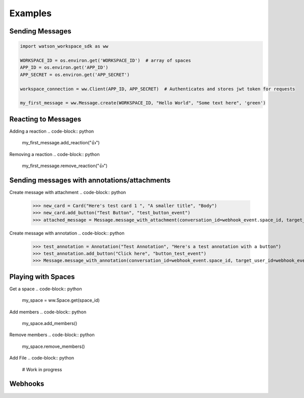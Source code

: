 Examples
========

Sending Messages
----------------
.. code-block:: python

   import watson_workspace_sdk as ww

   WORKSPACE_ID = os.environ.get('WORKSPACE_ID')  # array of spaces
   APP_ID = os.environ.get('APP_ID')
   APP_SECRET = os.environ.get('APP_SECRET')

   workspace_connection = ww.Client(APP_ID, APP_SECRET)  # Authenticates and stores jwt token for requests

   my_first_message = ww.Message.create(WORKSPACE_ID, "Hello World", "Some text here", 'green')

Reacting to Messages
--------------------
Adding a reaction
.. code-block:: python

   my_first_message.add_reaction("👍")

Removing a reaction
.. code-block:: python

   my_first_message.remove_reaction("👍")

Sending messages with annotations/attachments
---------------------------------------------
Create message with attachment
.. code-block:: python

        >>> new_card = Card("Here's test card 1 ", "A smaller title", "Body")
        >>> new_card.add_button("Test Button", "test_button_event")
        >>> attached_message = Message.message_with_attachment(conversation_id=webhook_event.space_id, target_dialog_id=annotation.get("targetDialogId"), target_user_id=annotation.get("targetDialogId"), cards=[new_card])

Create message with annotation
.. code-block:: python

        >>> test_annotation = Annotation("Test Annotation", "Here's a test annotation with a button")
        >>> test_annotation.add_button("Click here", "button_test_event")
        >>> Message.message_with_annotation(conversation_id=webhook_event.space_id, target_user_id=webhook_event.user_id,target_dialog_id=annotation.get("targetDialogId"), annotation=test_annotation)

Playing with Spaces
-------------------
Get a space
.. code-block:: python

    my_space = ww.Space.get(space_id)

Add members
.. code-block:: python

    my_space.add_members()

Remove members
.. code-block:: python

    my_space.remove_members()

Add File
.. code-block:: python

    # Work in progress

Webhooks
--------